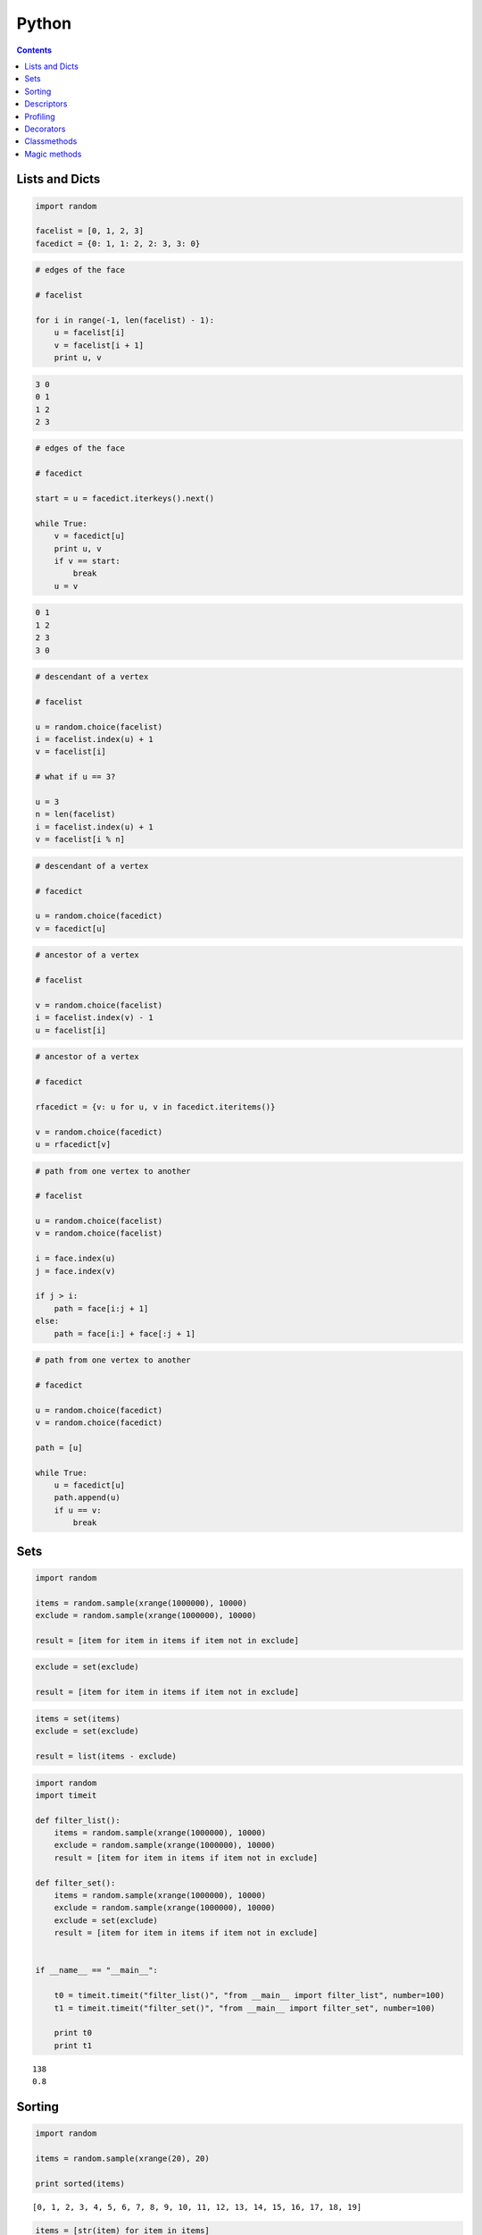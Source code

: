 .. _python:

********************************************************************************
Python
********************************************************************************

.. contents::

.. magic methods
.. integrate andrew's comments


Lists and Dicts
===============

.. code-block:: python

    import random

    facelist = [0, 1, 2, 3]
    facedict = {0: 1, 1: 2, 2: 3, 3: 0}


.. code-block:: python

    # edges of the face

    # facelist

    for i in range(-1, len(facelist) - 1):
        u = facelist[i]
        v = facelist[i + 1]
        print u, v


.. code-block:: python

    3 0
    0 1
    1 2
    2 3


.. code-block:: python

    # edges of the face

    # facedict

    start = u = facedict.iterkeys().next()

    while True:
        v = facedict[u]
        print u, v
        if v == start:
            break
        u = v


.. code-block:: python

    0 1
    1 2
    2 3
    3 0


.. code-block:: python
  
    # descendant of a vertex

    # facelist

    u = random.choice(facelist)
    i = facelist.index(u) + 1
    v = facelist[i]

    # what if u == 3?

    u = 3
    n = len(facelist)
    i = facelist.index(u) + 1
    v = facelist[i % n]


.. code-block:: python
  
    # descendant of a vertex

    # facedict

    u = random.choice(facedict)
    v = facedict[u]


.. code-block:: python

    # ancestor of a vertex

    # facelist

    v = random.choice(facelist)
    i = facelist.index(v) - 1
    u = facelist[i]


.. code-block:: python

    # ancestor of a vertex

    # facedict

    rfacedict = {v: u for u, v in facedict.iteritems()}

    v = random.choice(facedict)
    u = rfacedict[v]


.. code-block:: python

    # path from one vertex to another

    # facelist

    u = random.choice(facelist)
    v = random.choice(facelist)

    i = face.index(u)
    j = face.index(v)

    if j > i:
        path = face[i:j + 1]
    else:
        path = face[i:] + face[:j + 1]


.. code-block:: python

    # path from one vertex to another

    # facedict

    u = random.choice(facedict)
    v = random.choice(facedict)

    path = [u]

    while True:
        u = facedict[u]
        path.append(u)
        if u == v:
            break


Sets
====

.. code-block:: python

    import random

    items = random.sample(xrange(1000000), 10000)
    exclude = random.sample(xrange(1000000), 10000)

    result = [item for item in items if item not in exclude]


.. code-block:: python

    exclude = set(exclude)

    result = [item for item in items if item not in exclude]


.. code-block:: python
  
    items = set(items)
    exclude = set(exclude)

    result = list(items - exclude)


.. code-block:: python

    import random
    import timeit

    def filter_list():
        items = random.sample(xrange(1000000), 10000)
        exclude = random.sample(xrange(1000000), 10000)
        result = [item for item in items if item not in exclude]

    def filter_set():
        items = random.sample(xrange(1000000), 10000)
        exclude = random.sample(xrange(1000000), 10000)
        exclude = set(exclude)
        result = [item for item in items if item not in exclude]


    if __name__ == "__main__":

        t0 = timeit.timeit("filter_list()", "from __main__ import filter_list", number=100)
        t1 = timeit.timeit("filter_set()", "from __main__ import filter_set", number=100)

        print t0
        print t1

::

    138
    0.8


Sorting
=======

.. code-block:: python
  
    import random

    items = random.sample(xrange(20), 20)

    print sorted(items)


::

    [0, 1, 2, 3, 4, 5, 6, 7, 8, 9, 10, 11, 12, 13, 14, 15, 16, 17, 18, 19]


.. code-block:: python

    items = [str(item) for item in items]

    print sorted(items)
    print sorted(items, key=int)


::

    ['0', '1', '10', '11', '12', '13', '14', '15', '16', '17', '18', '19', '2', '3', '4', '5', '6', '7', '8', '9']
    ['0', '1', '2', '3', '4', '5', '6', '7', '8', '9', '10', '11', '12', '13', '14', '15', '16', '17', '18', '19']


.. code-block:: python

    keys = random.sample(xrange(20), 10)
    values = random.sample(xrange(20, 40), 10)

    d = dict(zip(keys, values))

    print d
    print sorted(d)


::

    {0: 33, 1: 31, 2: 30, 3: 38, 8: 39, 10: 25, 11: 36, 12: 20, 16: 35, 17: 23}
    [0, 1, 2, 3, 8, 10, 11, 12, 16, 17]


.. code-block:: python

    result = sorted(d.items(), key=lambda item: item[1])

    print result
    print zip(*result)


::

    [(12, 20), (17, 23), (10, 25), (2, 30), (1, 31), (0, 33), (16, 35), (11, 36), (3, 38), (8, 39)]
    [(12, 17, 10, 2, 1, 0, 16, 11, 3, 8), (20, 23, 25, 30, 31, 33, 35, 36, 38, 39)]


Descriptors
===========

.. code-block:: python

    class Vector(object):

        def __init__(self, x, y):
            self.x = x
            self.y = y

        @property
        def x(self):
            return self._x

        @x.setter
        def x(self, value):
            self._x = float(value)

        @property
        def y(self):
            return self._y

        @y.setter
        def y(self, value):
            self._y = float(value)


.. code-block:: python

    class Vector(object):

        def __init__(self, x, y):
            self._x = float(x)
            self._y = float(y)

        @property
        def x(self):
            return self._x

        @property
        def y(self):
            return self._y


.. code-block:: python

    class Vector(object):

        ...

        @property
        def xy(self):
            return self.x, self.y

        @property
        def length(self):
            return (self.x ** 2 + self.y ** 2) ** 0.5


.. code-block:: python

    vector = Vector(0, 2)

    print vector.xy
    # 0.0 2.0

    print vector.length
    # 2.0    


.. seealso::

    * :mod:`brg.geometry.elements`
    * :class:`brg.datastructures.mesh.Mesh`
    * :class:`brg.datastructures.network.Network`
    * :class:`brg.datastructures.volmesh.VolMesh`


Profiling
=========

Although this is typically not really necessary, we all like ourt code to be fast,
and therefore spend many hours optimising it as much as possible. Unfortunately,
our alforithms are often slowed down the most by unexpected procedures and functions.
According to some, premature optimisation is the source of all evil.
Whether this is true or not, it is a good idea to profile before you optimise;
and Pyhton's standard library provides a few modules that make this very simple.


.. code-block:: python

    import cProfile
    import pstats

    profile = cProfile.Profile()
    profile.enable()

    for i in range(10):
        print i

    profile.disable()

    stats  = pstats.Stats(profile)
    stats.strip_dirs()
    stats.sort_stats(1)
    stats.print_stats(20)


Decorators
==========

.. rename profiling to code(analysis)

.. code-block:: python

    import cProfile
    import pstats

    from functools import wraps

    def print_profile(func):
        @wraps(func)
        def wrapper(*args, **kwargs):
            profile = cProfile.Profile()
            profile.enable()
            #
            res = func(*args, **kwargs)
            #
            profile.disable()
            stats = pstats.Stats(profile)
            stats.strip_dirs()
            stats.sort_stats(1)
            stats.print_stats(20)
            return res
        return wrapper


.. code-block:: python

    @print_profile
    def silly():
        for i in range(10):
            print i

    silly()


::

    0
    1
    2
    3
    4
    5
    6
    7
    8
    9
             3 function calls in 0.000 seconds

       Ordered by: internal time

       ncalls  tottime  percall  cumtime  percall filename:lineno(function)
            1    0.000    0.000    0.000    0.000 test.py:22(silly)
            1    0.000    0.000    0.000    0.000 {range}
            1    0.000    0.000    0.000    0.000 {method 'disable' of '_lsprof.Profiler' objects}



.. seealso::

    * :mod:`brg.utilities.profiling`
    * :mod:`brg.utilities.scripts`
    * :mod:`brg.utilities.xfunc`
    * :mod:`brg.utilities.xfuncio`


Classmethods
============

Class methods can be used to create alternative constructor functions.
These provide an explicit equivalent of the constructor overloading functionality
found in other languages.

.. add factory classmethods
.. => objects of the base type, but with different da

.. code-block:: python
    
    class Network(object):

        def __init__(self):
            # the default "constructor"
            pass

        @classmethod
        def from_obj(cls, filepath):
            # alternative constructor 1
            network = cls()
            # do stuff to initialise the network
            return network

        @classmethod
        def from_lines(cls, lines):
            # alternative constructor 2
            network = cls()
            # do stuff to initialise the network
            return network


.. code-block:: python

    def network_from_obj(cls, filepath):
        # alternative constructor 1
        network = cls()
        # do stuff to initialise the network
        return network

    class Network(object):

        def __init__(self):
            # the default "constructor"
            pass

    Network.from_obj = classmethod(network_from_obj)


Magic methods
=============

Magic methods (*dunder* methods, i.e. methods with double underscores at the beginning
and end), allow you to modify the default behaviour of an object.

.. code-block:: python

    class Network(object):

        ...

        def __contains__(self, key):
            # if key in network: ...
            return key in self.vertex

        def __len__(self):
            # len(network)
            return len(self.vertex)

        def __iter__(self):
            # for key in network: ...
            return iter(self.vertex)

        def __getitem__(self, key):
            # network[key]
            return self.vertex[key]

        def __str__(self):
            # print network
            return "Hello, i am a network :)"

